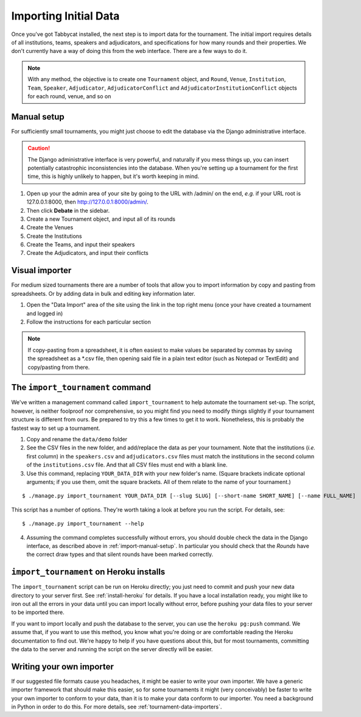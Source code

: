 .. _importing-initial-data:

======================
Importing Initial Data
======================

Once you've got Tabbycat installed, the next step is to import data for the tournament. The initial import requires details of all institutions, teams, speakers and adjudicators, and specifications for how many rounds and their properties. We don't currently have a way of doing this from the web interface. There are a few ways to do it.

.. note:: With any method, the objective is to create one ``Tournament`` object, and ``Round``, ``Venue``, ``Institution``, ``Team``, ``Speaker``, ``Adjudicator``, ``AdjudicatorConflict`` and ``AdjudicatorInstitutionConflict`` objects for each round, venue, and so on

.. _import-manual-setup:

Manual setup
============

For sufficiently small tournaments, you might just choose to edit the database via the Django administrative interface.

.. caution:: The Django administrative interface is very powerful, and naturally if you mess things up, you can insert potentially catastrophic inconsistencies into the database. When you're setting up a tournament for the first time, this is highly unlikely to happen, but it's worth keeping in mind.

1. Open up your the admin area of your site by going to the URL with /admin/ on the end, `e.g.` if your URL root is 127.0.0.1:8000, then http://127.0.0.1:8000/admin/.
2. Then click **Debate** in the sidebar.
3. Create a new Tournament object, and input all of its rounds
4. Create the Venues
5. Create the Institutions
6. Create the Teams, and input their speakers
7. Create the Adjudicators, and input their conflicts

Visual importer
===============
For medium sized tournaments there are a number of tools that allow you to import information by copy and pasting from spreadsheets. Or by adding data in bulk and editing key information later.

1. Open the "Data Import" area of the site using the link in the top right menu (once your have created a tournament and logged in)
2. Follow the instructions for each particular section

.. note:: If copy-pasting from a spreadsheet, it is often easiest to make values be separated by commas by saving the spreadsheet as a \*.csv file, then opening said file in a plain text editor (such as Notepad or TextEdit) and copy/pasting from there.

The ``import_tournament`` command
=================================

We've written a management command called ``import_tournament`` to help automate the tournament set-up. The script, however, is neither foolproof nor comprehensive, so you might find you need to modify things slightly if your tournament structure is different from ours. Be prepared to try this a few times to get it to work. Nonetheless, this is probably the fastest way to set up a tournament.

1. Copy and rename the ``data/demo`` folder
2. See the CSV files in the new folder, and add/replace the data as per your tournament. Note that the institutions (*i.e.* first column) in the ``speakers.csv`` and ``adjudicators.csv`` files must match the institutions in the second column of the ``institutions.csv`` file. And that all CSV files must end with a blank line.
3. Use this command, replacing ``YOUR_DATA_DIR`` with your new folder's name. (Square brackets indicate optional arguments; if you use them, omit the square brackets. All of them relate to the name of your tournament.)

::

  $ ./manage.py import_tournament YOUR_DATA_DIR [--slug SLUG] [--short-name SHORT_NAME] [--name FULL_NAME]

This script has a number of options. They're worth taking a look at before you run the script. For details, see::

  $ ./manage.py import_tournament --help

4. Assuming the command completes successfully without errors, you should double check the data in the Django interface, as described above in :ref:`import-manual-setup`. In particular you should check that the *Rounds* have the correct draw types and that silent rounds have been marked correctly.

``import_tournament`` on Heroku installs
========================================

The ``import_tournament`` script can be run on Heroku directly; you just need to commit and push your new data directory to your server first. See :ref:`install-heroku` for details. If you have a local installation ready, you might like to iron out all the errors in your data until you can import locally without error, before pushing your data files to your server to be imported there.

If you want to import locally and push the database to the server, you can use the ``heroku pg:push`` command. We assume that, if you want to use this method, you know what you're doing or are comfortable reading the Heroku documentation to find out. We're happy to help if you have questions about this, but for most tournaments, committing the data to the server and running the script on the server directly will be easier.

Writing your own importer
=========================

If our suggested file formats cause you headaches, it might be easier to write your own importer. We have a generic importer framework that should make this easier, so for some tournaments it might (very conceivably) be faster to write your own importer to conform to your data, than it is to make your data conform to our importer. You need a background in Python in order to do this. For more details, see :ref:`tournament-data-importers`.